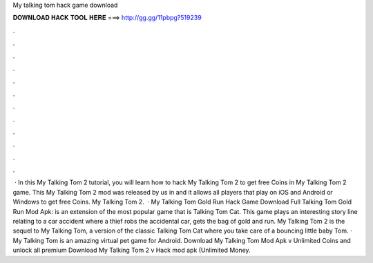 My talking tom hack game download

𝐃𝐎𝐖𝐍𝐋𝐎𝐀𝐃 𝐇𝐀𝐂𝐊 𝐓𝐎𝐎𝐋 𝐇𝐄𝐑𝐄 ===> http://gg.gg/11pbpg?519239

.

.

.

.

.

.

.

.

.

.

.

.

 · In this My Talking Tom 2 tutorial, you will learn how to hack My Talking Tom 2 to get free Coins in My Talking Tom 2 game. This My Talking Tom 2 mod was released by us in and it allows all players that play on iOS and Android or Windows to get free Coins. My Talking Tom 2.  · My Talking Tom Gold Run Hack Game Download Full Talking Tom Gold Run Mod Apk: is an extension of the most popular game that is Talking Tom Cat. This game plays an interesting story line relating to a car accident where a thief robs the accidental car, gets the bag of gold and run. My Talking Tom 2 is the sequel to My Talking Tom, a version of the classic Talking Tom Cat where you take care of a bouncing little baby Tom. · My Talking Tom is an amazing virtual pet game for Android. Download My Talking Tom Mod Apk v Unlimited Coins and unlock all premium  Download My Talking Tom 2 v Hack mod apk (Unlimited Money.